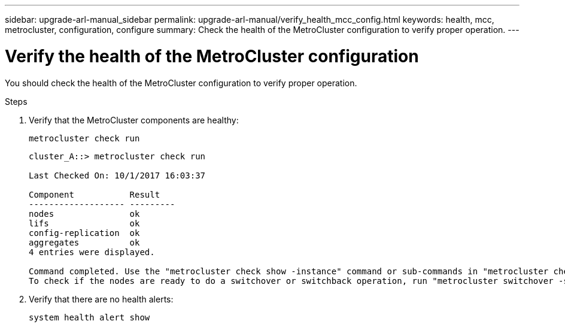 ---
sidebar: upgrade-arl-manual_sidebar
permalink: upgrade-arl-manual/verify_health_mcc_config.html
keywords:  health, mcc, metrocluster, configuration, configure
summary: Check the health of the MetroCluster configuration to verify proper operation.
---

= Verify the health of the MetroCluster configuration
:hardbreaks:
:nofooter:
:icons: font
:linkattrs:
:imagesdir: ./media/

[.lead]
You should check the health of the MetroCluster configuration to verify proper operation.

.Steps

. Verify that the MetroCluster components are healthy:
+
`metrocluster check run`
+
----
cluster_A::> metrocluster check run

Last Checked On: 10/1/2017 16:03:37

Component           Result
------------------- ---------
nodes               ok
lifs                ok
config-replication  ok
aggregates          ok
4 entries were displayed.

Command completed. Use the "metrocluster check show -instance" command or sub-commands in "metrocluster check" directory for detailed results.
To check if the nodes are ready to do a switchover or switchback operation, run "metrocluster switchover -simulate" or "metrocluster switchback -simulate", respectively.
----

. Verify that there are no health alerts:
+
`system health alert show`
